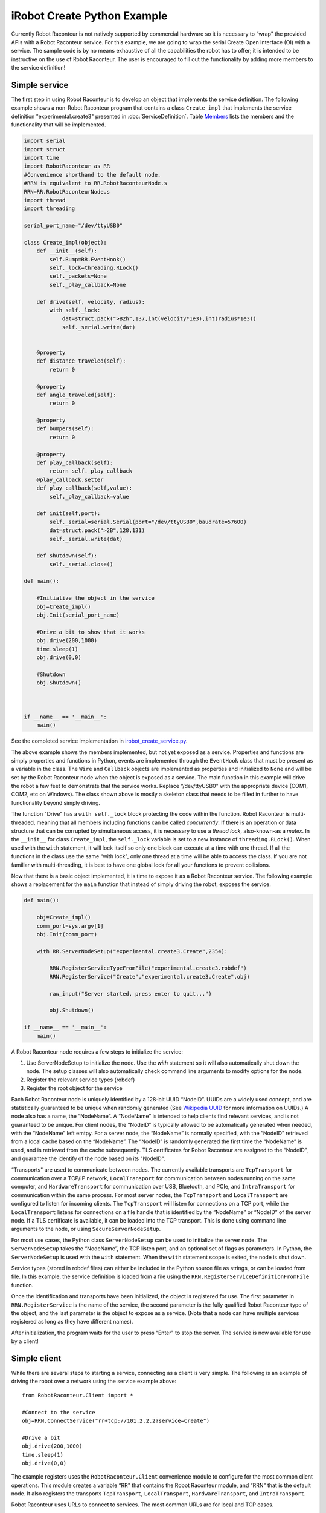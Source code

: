 iRobot Create Python Example
============================

Currently Robot Raconteur is not natively supported by commercial hardware so it is necessary to “wrap” the provided
APIs with a Robot Raconteur service. For this example, we are going to wrap the serial Create Open Interface (OI) with a
service. The sample code is by no means exhaustive of all the capabilities the robot has to offer; it is intended to be
instructive on the use of Robot Raconteur. The user is encouraged to fill out the functionality by adding more members
to the service definition!

Simple service
--------------

The first step in using Robot Raconteur is to develop an object that implements the service definition. The following
example shows a non-Robot Raconteur program that contains a class ``Create_impl`` that
implements the service definition "experimental.create3" presented in :doc:`ServiceDefinition`.
Table `Members <#createmembers>`__
lists the members and the functionality that will be implemented.

.. code:: python

   import serial
   import struct
   import time
   import RobotRaconteur as RR
   #Convenience shorthand to the default node.
   #RRN is equivalent to RR.RobotRaconteurNode.s
   RRN=RR.RobotRaconteurNode.s
   import thread
   import threading

   serial_port_name="/dev/ttyUSB0"

   class Create_impl(object):
       def __init__(self):
           self.Bump=RR.EventHook()
           self._lock=threading.RLock()
           self._packets=None
           self._play_callback=None

       def drive(self, velocity, radius):
           with self._lock:
               dat=struct.pack(">B2h",137,int(velocity*1e3),int(radius*1e3))
               self._serial.write(dat)


       @property
       def distance_traveled(self):
           return 0

       @property
       def angle_traveled(self):
           return 0

       @property
       def bumpers(self):
           return 0

       @property
       def play_callback(self):
           return self._play_callback
       @play_callback.setter
       def play_callback(self,value):
           self._play_callback=value

       def init(self,port):
           self._serial=serial.Serial(port="/dev/ttyUSB0",baudrate=57600)
           dat=struct.pack(">2B",128,131)
           self._serial.write(dat)

       def shutdown(self):
           self._serial.close()

   def main():

       #Initialize the object in the service
       obj=Create_impl()
       obj.Init(serial_port_name)

       #Drive a bit to show that it works
       obj.drive(200,1000)
       time.sleep(1)
       obj.drive(0,0)

       #Shutdown
       obj.Shutdown()



   if __name__ == '__main__':
       main()

.. container::
   :name: createmembers

   .. table:: Selected Members of Create object

      +---------------------------------------------------------------------------------+---------------------------------------------------------------------------------------------------------------------------------------+
      | Member                                                                          | Description                                                                                                                           |
      +=================================================================================+=======================================================================================================================================+
      | ``function void drive(double velocity, double radius)``                           | Drives the create at ``velocity`` (m/s) with ``radius`` (m)                                                                         |
      +---------------------------------------------------------------------------------+---------------------------------------------------------------------------------------------------------------------------------------+
      | ``property int32 distance_traveled``                                             | Total distance traveled (doesn't seem to be accurate...)                                                                              |
      +---------------------------------------------------------------------------------+---------------------------------------------------------------------------------------------------------------------------------------+
      | ``property int32 angle_traveled``                                                | Total angle traveled (doesn't seem to be accurate...)                                                                                 |
      +---------------------------------------------------------------------------------+---------------------------------------------------------------------------------------------------------------------------------------+
      | ``property uint8 bumpers``                                                      | Returns the byte with flags about the state of the bumper and wheel drops (See OI manual sensor packet id 7)                          |
      +---------------------------------------------------------------------------------+---------------------------------------------------------------------------------------------------------------------------------------+
      | ``event bump()``                                                                | Event fired when the bumper goes from no contact to contact                                                                           |
      +---------------------------------------------------------------------------------+---------------------------------------------------------------------------------------------------------------------------------------+
      | ``wire CreateState create_state``                                               | Streaming state from the Create robot                                                                                                 |
      |                                                                                 |                                                                                                                                       |
      +---------------------------------------------------------------------------------+---------------------------------------------------------------------------------------------------------------------------------------+
      | ``callback uint8[] play_callback(double distance_traveled, double angle_traveled)`` | A callback that is called when the “Play" button is pressed and returns notes to play on the Create.                                  |
      +---------------------------------------------------------------------------------+---------------------------------------------------------------------------------------------------------------------------------------+


See the completed service implementation in `irobot_create_service.py <https://github.com/robotraconteur/robotraconteur/blob/master/examples/irobot_create/python/service/irobot_create_service.py>`_.

The above example shows the members implemented, but not yet exposed as a service. Properties and functions are simply
properties and functions in Python, events are implemented through the ``EventHook`` class that must be present as a
variable in the class. The ``Wire`` and ``Callback`` objects are implemented as properties and initialized to ``None``
and will be set by the Robot Raconteur node when the object is exposed as a service. The main function in this example
will drive the robot a few feet to demonstrate that the service works. Replace “/dev/ttyUSB0" with the appropriate
device (COM1, COM2, etc on Windows). The class shown above is mostly a skeleton class that needs to be filled in further
to have functionality beyond simply driving.

The function "Drive" has a ``with self._lock`` block protecting the code within the function. Robot Raconteur is
multi-threaded, meaning that all members including functions can be called *concurrently*. If there is an
operation or data structure that can be corrupted by simultaneous access, it is necessary to use a *thread lock*,
also-known-as a *mutex*. In the ``__init__`` for class ``Create_impl``, the ``self._lock`` variable is set to a new
instance of ``threading.RLock()``. When used with the ``with`` statement, it will lock itself so only one block can
execute at a time with one thread. If all the functions in the class use the same “with lock", only one thread at a time
will be able to access the class. If you are not familiar with multi-threading, it is best to have one global lock for
all your functions to prevent collisions.

Now that there is a basic object implemented, it is time to expose it as a Robot Raconteur service. The
following example shows a replacement for the ``main`` function that instead of simply driving the
robot, exposes the service.

.. code:: python

   def main():

       obj=Create_impl()
       comm_port=sys.argv[1]
       obj.Init(comm_port)

       with RR.ServerNodeSetup("experimental.create3.Create",2354):

           RRN.RegisterServiceTypeFromFile("experimental.create3.robdef")
           RRN.RegisterService("Create","experimental.create3.Create",obj)

           raw_input("Server started, press enter to quit...")

           obj.Shutdown()

   if __name__ == '__main__':
       main()

A Robot Raconteur node requires a few steps to initialize the service:

#. Use ServerNodeSetup to initialize the node. Use the `with` statement so it
   will also automatically shut down the node. The setup classes will also
   automatically check command line arguments to modify options for the node.

#. Register the relevant service types (robdef)

#. Register the root object for the service

Each Robot Raconteur node is uniquely identified by a 128-bit UUID “NodeID”. UUIDs are a widely used concept, and are
statistically guaranteed to be unique when randomly generated
(See `Wikipedia UUID <https://en.wikipedia.org/wiki/Universally_unique_identifier>`_ for more information on UUIDs.)
A node also has a name, the “NodeName”. A “NodeName”
is intended to help clients find relevant services, and is not guaranteed to be unique. For client nodes, the “NodeID”
is typically allowed to be automatically generated when needed, with the “NodeName” left emtpy. For a server node, the
“NodeName” is normally specified, with the “NodeID” retrieved from a local cache based on the “NodeName”. The “NodeID”
is randomly generated the first time the “NodeName” is used, and is retrieved from the cache subsequently. TLS
certificates for Robot Raconteur are assigned to the “NodeID”, and guarantee the identify of the node based on its
"NodeID".

“Transports" are used to communicate between nodes. The currently available transports are ``TcpTransport`` for
communication over a TCP/IP network, ``LocalTransport`` for communication between nodes running on the same computer,
and ``HardwareTransport`` for communication over USB, Bluetooth, and PCIe, and ``IntraTransport`` for communication
within the same process. For most server nodes, the ``TcpTransport``
and ``LocalTransport`` are configured to listen for incoming clients. The ``TcpTransport`` will listen for
connections on a TCP port, while the ``LocalTransport`` listens for connections on a file handle that is identified
by the “NodeName” or “NodeID” of the server node. If a TLS certificate is available, it can be loaded into the TCP
transport. This is done using command line arguments to the node, or using ``SecureServerNodeSetup``.

For most use cases, the Python class ``ServerNodeSetup`` can be used to initialize the server node. The
``ServerNodeSetup`` takes the “NodeName”, the TCP listen port, and an optional set of flags as parameters. In Python,
the ``ServerNodeSetup`` is used with the ``with`` statement. When the ``with`` statement scope is exited, the node is
shut down.

Service types (stored in robdef files) can either be included in the Python source file as strings, or can be loaded
from file. In this example, the service definition is loaded from a file using the
``RRN.RegisterServiceDefinitionFromFile`` function.

Once the identification and transports have been initialized, the object is registered for use. The first parameter in
``RRN.RegisterService`` is the name of the service, the second parameter is the fully qualified Robot Raconteur type of
the object, and the last parameter is the object to expose as a service. (Note that a node can have multiple services
registered as long as they have different names).

After initialization, the program waits for the user to press “Enter" to stop the server. The service is now available
for use by a client!

Simple client
-------------

While there are several steps to starting a service, connecting as a client is very simple. The following
is an example of driving the robot over a network using the service example above:

::

   from RobotRaconteur.Client import *

   #Connect to the service
   obj=RRN.ConnectService("rr+tcp://101.2.2.2?service=Create")

   #Drive a bit
   obj.drive(200,1000)
   time.sleep(1)
   obj.drive(0,0)

The example registers uses the ``RobotRaconteur.Client`` convenience module to configure for the most common client
operations. This module creates a variable “RR" that contains the Robot Raconteur module, and “RRN" that is the default
node. It also registers the transports ``TcpTransport``, ``LocalTransport``, ``HardwareTransport``, and
``IntraTransport``.

Robot Raconteur uses URLs to connect to services. The most common URLs are for local and TCP cases.

The url format for the ``LocalTransport`` is:

``rr+local:///?nodename=TargetNodeName&service=ServiceName``

and the url format for the ``TcpTransport`` is:

``rr+tcp://hostname:port?service=ServiceName``

The standard URL format is used, and the target service is passed as part of the “query" portion of the URL. Often it is
necessary to specify the node to connect. For instance, the local transport requires the “nodename" to be specified
because there can be multiple nodes running locally. The target node can be identified by NodeName, by NodeID, or
by both. The NodeID should be the UUID of the node without curly braces. This is due to the limitations of URL syntax.

For instance, these are all valid URLs for the local transport to connect to the CreateService (replace the UUID with
the one generated for your service):

``rr+local:///?nodename=experimental.create.Create&service=Create``

``rr+local:///?nodeid=6f6706c9-91cc-d448-ae8c-c5a2acac198c&service=Create``

``rr+local:///?nodeid=6f6706c9-91cc-d448-ae8c-c5a2acac198c&nodename=experimental.create.Create&service=Create``

The following are valid URLs to connect to the CreateServer using tcp:

``rr+tcp://localhost:2354/?service=Create``

``rr+tcp://localhost:2354/?nodename=experimental.create.Create&service=Create``

``rr+tcp://localhost:2354/?nodeid=6f6706c9-91cc-d448-ae8c-c5a2acac198c&service=Create``

``rr+tcp://localhost:2354/?nodeid=6f6706c9-91cc-d448-ae8c-c5a2acac198c&nodename=experimental.create.Create&service=Create``

*Replace “localhost" with the IP address or hostname of a foreign computer if accessing over a network.*

Note that for the TCP connections, the “rr+tcp" can be connected to “rrs+tcp" to enable TLS to encrypt the
communication. See the *Robot Raconteur Security using TLS and Certificates* manual for details on using TLS.

See `Robot Raconteur URLs <https://robotraconteur.github.io/robotraconteur/doc/core/latest/cpp/nodes_and_communication.html#urls>`_ for details on how to use URLs for more advanced cases.

A reference to the service object is returned, and it can now be used to access the members. In this example, the robot
is driven a bit to demonstrate how to use a function.

iRobot Create Service
---------------------

The initial service shown above only fills in the ``drive`` member. The example
`irobot_create_service.py <https://github.com/robotraconteur/robotraconteur/blob/master/examples/irobot_create/python/service/irobot_create_service.py>`_
on GitHub shows a complete service that fills in all of the members. This is not intended to
be exhaustive for the full features of the iRobot Create; it is instead intended to be used to demonstrate features of
Robot Raconteur. Because of the length of the code it is printed in the appendix and will be referred to throughout this
section.

The background thread receives data from the serial port
and transmits the data to the ``bump`` event, the ``create_state`` wire, or the ``play_callback`` where appropriate.
 The function ``_receive_sensor_packets`` implements the ability to receive and parse the packets. This function is dedicated
to handling the serial data from the robot and calls the ``_fire_bump`` function to fire the ``bump`` event, the
``_parse_sensor_packets`` function to parse the new value of the ``create_state`` wire, or the ``_play`` function to handle when
the Play button is pressed on the robot. It also keeps a running tally of distance and angle traveled in the
``_distance_traveled`` and ``_angle_traveled`` variables. The rest of this section will discuss the implementation of the
different members. It stores the Bump data in the ``_bumpers`` variable.

The ``bumpers``, ``distance_traveled``, and ``angle_traveled`` properties are implemented as standard Python properties
using the ``@property`` decorator. Because these are read only, the setters throw an exception. Properties transparently
transmit exceptions back to the client. Functions also transparently transmit exceptions to the client. All Robot
Raconteur calls should be surrounded with try/except blocks that catch ``Exception`` meaning it will catch and process
any thrown exception.

| Events in Python are implemented using the ``EventHook()`` class. The ``__init__`` function of
| ``Create_impl`` sets:

``self.Bump==RR.EventHook()``

This line creates the ``EventHook`` object that is used to connect events. The ``fire_Bump`` function then fires this
event. The Robot Raconteur node will transmit this event to all connected clients. Note that the ``fire`` command of
``EventHook`` may contain parameters if the event has parameters.

The ``packets`` wire is implemented by the node when the object is registered as a service. Because the wire is marked
``readonly`` using a member modifier and the ``create_state`` object attribute is not set, the node will assume that we want
a ``WireBroadcaster``. The node will create the attribute and assign a ``WireBroadcaster``. The ``WireBroadcaster``
class is designed to send the same value to all connected clients. If the wire is marked ``writeonly``, the node will
provide a ``WireUnicastReceiver`` object. If the wire does not specify a direction, A ``WireServer`` is passed to the
object through a property, which must be implemented by the object to receive the ``WireServer``.

The ``_SendSensorPackets`` function is called by the serial receive thread when there is a new data packet. The
``_SendSensorPackets`` uses the ``OutValue`` of the ``WireBroadcaster`` to send the new value to all connected clients.
The packet data is stored in a ``experimental.create.SensorPacket`` structure that is defined in the service definition.
The ``RRN.NewStructure`` command is used to initialize a new Robot Raconteur structure in Python. If there is an error,
assume that the wire has been closed and delete it from the dictionary.

Wires use the ``InValue`` and ``OutValue`` in ``WireConnection`` to send and receive values. For a ``readonly`` wire,
the client will use the ``InValue`` while the service will use the ``OutValue`` property. Fir a ``writeonly`` wire,
these roles are reversed and the client will use the ``OutValue`` property while the service will use the ``InValue``
property. If the wire does not specify the direction, both the client and service can use ``InValue`` and ``OutValue``.

As of Version 0.9, wire clients can also “peek” and “poke” values. The peek and poke read the value synchronously
without creating a streaming connection. (The behavior of “peek” and “poke” is similar to the behavior of properties.)
``PeekInValue`` is used to read the in value, while ``PeekOutValue`` and ``PokeOutValue`` are used to read and write the
out value. (The “in” and “out” directions in the peek/poke functions are relative to the client.)

``WireConnection`` also has the ``LastValueReceivedTime`` and ``LastValueSentTime`` to determine the last time that
values were updated. These are relative to ``InValue`` and ``OutValue`` when using streaming data, and are received from
the peek and poke functions as part of the return from the functions.

The ``play_callback`` member is assigned to the texttt\_play_callback attribute of the ``Create_impl`` object by the
node when the object is registered as a service. The ``_play`` function demonstrates how to use the callback. The
``claim_play_callback()`` function contains the following line:

``self._ep=RR.ServerEndpoint.GetCurrentEndpoint()``

This line is used to determine the “endpoint" of the current client that is calling the function. The endpoint is used
to uniquely identify the client. When a callback is used, it is necessary to specify which client to call because there
may be multiple connected clients. The client is identified using the endpoint. The ``_play`` function contains the
following lines, which executes the callback on the client:

``cb_func=self.play_callback.GetClientFunction(self._ep)``

``notes=cb_func(self._distanceTraveled, self._angleTraveled)``

The first line retrieves the a function handle to call the client based on the stored endpoint. The second line executes
this function, which is actually implemented by calling the client with the supplied parameters and then returning the
result. Note that exceptions are also transmitted transparently by callbacks from the client to the service.

The ``ServerNodeSetup`` class by default will call ``EnableNodeAnnounce``. This initializes the auto-discovery system to
send out beacon packets so that client nodes can find the service.

iRobot Create Client
--------------------

An example client `irobot_create_client.py <https://github.com/robotraconteur/robotraconteur/blob/master/examples/irobot_create/python/client/irobot_create_client.py>`_
on GitHub utilizes the service.
The client is similar to the previous example client, however it adds functionality using the ``pump``, ``create_state``, and
``play_callback`` member. The line:

``c.bump += bumped``

adds the function ``bumped`` as a handler when the event is fired. The line:

``wire=c.create_state.Connect()``

connects to the ``packets`` wire and returns a WireConnection object that is stored in the ``wire`` variable. This
WireConnection has the same functionality as the one provided to the service object in the previous section. In this
example, the ``WireValueChange`` event is used. The line:

``wire.WireValueChanged+=wire_changed``

adds the ``wire_changed`` function as a handler and is called when the service provides a new value for the wire. This
event is also available on the service however in this application it is not needed. The final step in the configuration
is to set the function ``play_callback`` as the callback function for the ``play_callback`` member through the following
line:

``c.play_callback.Function=play_callback``

This function will now be called by the service when the service calls this client's callback.

After the setup the robot is driven a bit and then pauses to allow the user to try out the functionality. The
``RobotRaconteurNode`` is shutdown automatically when the program exits.
